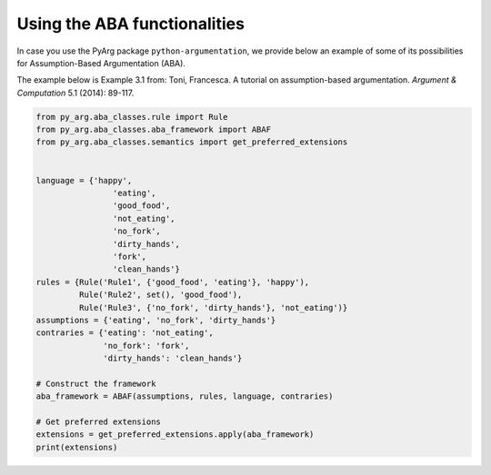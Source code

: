 Using the ABA functionalities
=============================

In case you use the PyArg package ``python-argumentation``, we provide
below an example of some of its possibilities for Assumption-Based Argumentation (ABA).

The example below is Example 3.1 from:
Toni, Francesca. A tutorial on assumption-based argumentation. *Argument & Computation* 5.1 (2014): 89-117.

.. code:: python

    from py_arg.aba_classes.rule import Rule
    from py_arg.aba_classes.aba_framework import ABAF
    from py_arg.aba_classes.semantics import get_preferred_extensions


    language = {'happy',
                    'eating',
                    'good_food',
                    'not_eating',
                    'no_fork',
                    'dirty_hands',
                    'fork',
                    'clean_hands'}
    rules = {Rule('Rule1', {'good_food', 'eating'}, 'happy'),
             Rule('Rule2', set(), 'good_food'),
             Rule('Rule3', {'no_fork', 'dirty_hands'}, 'not_eating')}
    assumptions = {'eating', 'no_fork', 'dirty_hands'}
    contraries = {'eating': 'not_eating',
                  'no_fork': 'fork',
                  'dirty_hands': 'clean_hands'}

    # Construct the framework
    aba_framework = ABAF(assumptions, rules, language, contraries)

    # Get preferred extensions
    extensions = get_preferred_extensions.apply(aba_framework)
    print(extensions)
